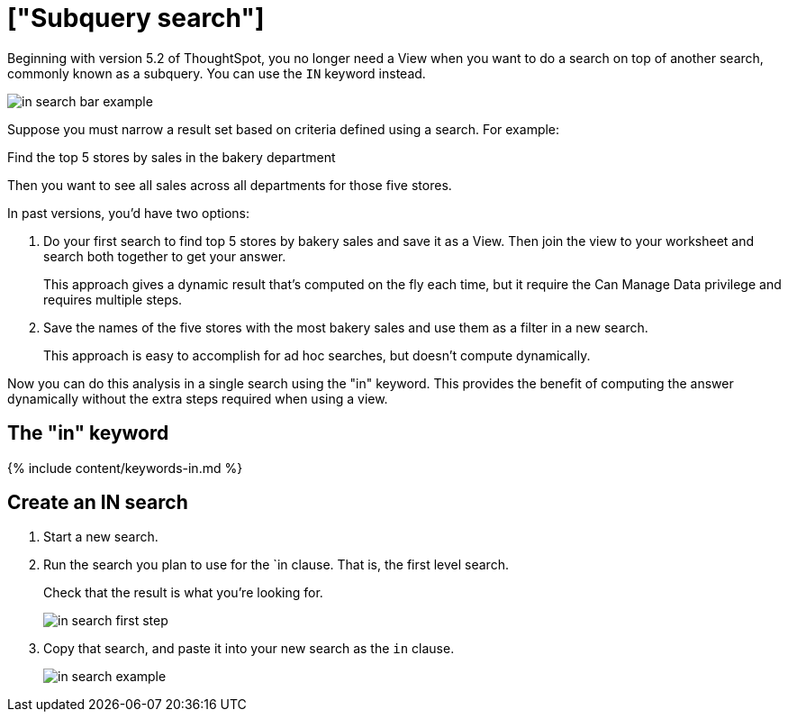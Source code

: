 = ["Subquery search"]
:last_updated: 03/23/2020
:permalink: /:collection/:path.html
:sidebar: mydoc_sidebar
:summary: You can use the IN keyword to complete a nested search

Beginning with version 5.2 of ThoughtSpot, you no longer need a View when you want to do a search on top of another search, commonly known as a subquery.
You can use the `IN` keyword instead.

image::{{ site.baseurl }}/images/in_search_bar_example.png[]

Suppose you must narrow a result set based on criteria defined using a search.
For example:

Find the top 5 stores by sales in the bakery department

Then you want to see all sales across all departments for those five stores.

In past versions,  you'd have two options:

. Do your first search to find top 5 stores by bakery sales and save it as a View.
Then join the view to your worksheet and search both together to get your answer.
+
This approach gives a dynamic result that's computed on the fly each time, but it require the Can Manage Data privilege and requires multiple steps.

. Save the names of the five stores with the most bakery sales and use them as a filter in a new search.
+
This approach is easy to accomplish for ad hoc searches, but doesn't compute dynamically.

Now you can do this analysis in a single search using the "in" keyword.
This provides the benefit of computing the answer dynamically without the extra steps required when using a view.

== The "in" keyword

{% include content/keywords-in.md %}

== Create an IN search

. Start a new search.
. Run the search you plan to use for the `in clause.
That is, the first level search.
+
Check that the result is what you're looking for.
+
image::{{ site.baseurl }}/images/in_search_first_step.png[]

. Copy that search, and paste it into your new search as the `in` clause.
+
image::{{ site.baseurl }}/images/in_search_example.png[]
